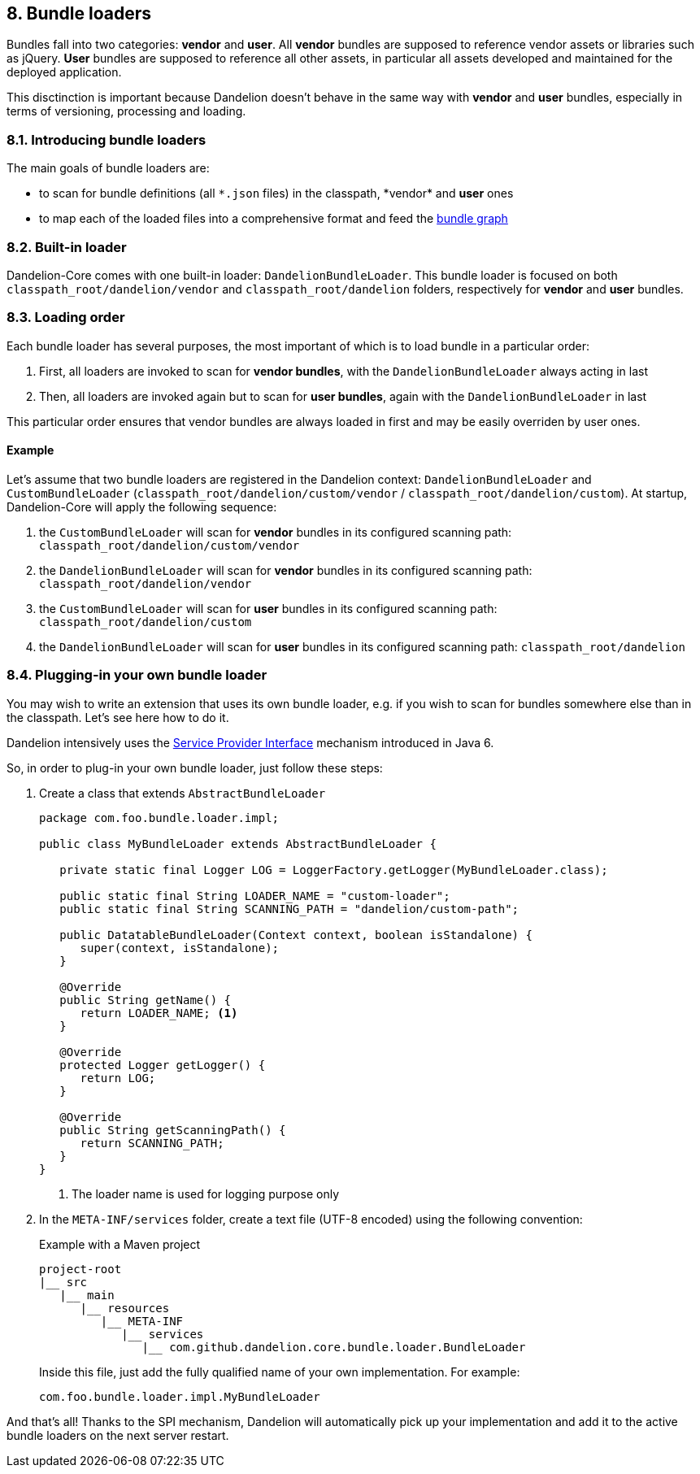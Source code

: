 == 8. Bundle loaders

Bundles fall into two categories: *vendor* and *user*.
All *vendor* bundles are supposed to reference vendor assets or libraries such as jQuery.
*User* bundles are supposed to reference all other assets, in particular all assets developed and maintained for the deployed application.

This disctinction is important because Dandelion doesn't behave in the same way with *vendor* and *user* bundles, especially in terms of versioning, processing and loading. 

=== 8.1. Introducing bundle loaders

The main goals of bundle loaders are:

* to scan for bundle definitions (all `\*.json` files) in the classpath, *vendor* and *user* ones
* to map each of the loaded files into a comprehensive format and feed the <<4-2-building-a-bundle-graph, bundle graph>>

=== 8.2. Built-in loader

Dandelion-Core comes with one built-in loader: `DandelionBundleLoader`. This bundle loader is focused on both `classpath_root/dandelion/vendor` and `classpath_root/dandelion` folders, respectively for *vendor* and *user* bundles.

=== 8.3. Loading order

Each bundle loader has several purposes, the most important of which is to load bundle in a particular order:

. First, all loaders are invoked to scan for *vendor bundles*, with the `DandelionBundleLoader` always acting in last

. Then, all loaders are invoked again but to scan for *user bundles*, again with the `DandelionBundleLoader` in last

This particular order ensures that vendor bundles are always loaded in first and may be easily overriden by user ones.

==== Example

Let's assume that two bundle loaders are registered in the Dandelion context: `DandelionBundleLoader` and `CustomBundleLoader` (`classpath_root/dandelion/custom/vendor` / `classpath_root/dandelion/custom`). At startup, Dandelion-Core will apply the following sequence:

. the `CustomBundleLoader` will scan for *vendor* bundles in its configured scanning path: `classpath_root/dandelion/custom/vendor`
. the `DandelionBundleLoader` will scan for *vendor* bundles in its configured scanning path: `classpath_root/dandelion/vendor`
. the `CustomBundleLoader` will scan for *user* bundles in its configured scanning path: `classpath_root/dandelion/custom`
. the `DandelionBundleLoader` will scan for *user* bundles in its configured scanning path: `classpath_root/dandelion`

=== 8.4. Plugging-in your own bundle loader

You may wish to write an extension that uses its own bundle loader, e.g. if you wish to scan for bundles somewhere else than in the classpath. Let's see here how to do it.

Dandelion intensively uses the http://docs.oracle.com/javase/tutorial/sound/SPI-intro.html[Service Provider Interface] mechanism introduced in Java 6.

So, in order to plug-in your own bundle loader, just follow these steps:

. Create a class that extends `AbstractBundleLoader`

+
[source, java]
----
package com.foo.bundle.loader.impl;

public class MyBundleLoader extends AbstractBundleLoader {

   private static final Logger LOG = LoggerFactory.getLogger(MyBundleLoader.class);

   public static final String LOADER_NAME = "custom-loader";
   public static final String SCANNING_PATH = "dandelion/custom-path";

   public DatatableBundleLoader(Context context, boolean isStandalone) {
      super(context, isStandalone);
   }

   @Override
   public String getName() {
      return LOADER_NAME; <1>
   }

   @Override
   protected Logger getLogger() {
      return LOG;
   }

   @Override
   public String getScanningPath() {
      return SCANNING_PATH;
   }
}
----
<1> The loader name is used for logging purpose only

. In the `META-INF/services` folder, create a text file (UTF-8 encoded) using the following convention:

+
.Example with a Maven project
[source, xml]
----
project-root
|__ src
   |__ main
      |__ resources
         |__ META-INF
            |__ services
               |__ com.github.dandelion.core.bundle.loader.BundleLoader
----

+
Inside this file, just add the fully qualified name of your own implementation. For example:

 com.foo.bundle.loader.impl.MyBundleLoader

And that's all! Thanks to the SPI mechanism, Dandelion will automatically pick up your implementation and add it to the active bundle loaders on the next server restart.
